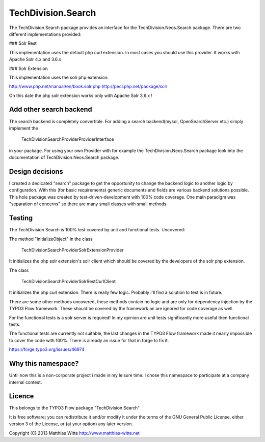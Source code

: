 TechDivision.Search
===================

The TechDivision.Search package provides an interface for the TechDivision.Neos.Search package. There are two different
implementations provided:

### Solr Rest

This implementation uses the default php curl extension. In most cases you should use this provider. It works with
Apache Solr 4.x and 3.6.x

### Solr Extension

This implementation uses the solr php extension:

http://www.php.net/manual/en/book.solr.php
http://pecl.php.net/package/solr

On this date the php solr extension works only with Apache Solr 3.6.x !

Add other search backend
------------------------

The search backend is completely convertible. For adding a search backend(mysql, OpenSearchServer etc.) simply implement
the

	\TechDivision\Search\Provider\ProviderInterface

in your package. For using your own Provider with for example the TechDivision.Neos.Search package look into
the documentation of TechDivision.Neos.Search package.


Design decisions
----------------

I created a dedicated "search" package to get the opportunity to change the backend logic to another logic by
configuration. With this (for basic requirements) generic documents and fields are various backend solutions possible.
This hole package was created by test-driven-development with 100% code coverage. One main paradigm was "separation of
concerns" so there are many small classes with small methods.


Testing
-------

The TechDivision.Search is 100% test covered by unit and functional tests. Uncovered:

The method "initializeObject" in the class

	TechDivision\Search\Provider\Solr\Extension\Provider

It initializes the php solr extension's solr client which should be covered by the developers of the solr php extension.

The class

	TechDivision\Search\Provider\Solr\Rest\CurlClient

It initializes the php curl extension. There is really few logic. Probably i'll find a solution to test is in future.

There are some other methods uncovered, these methods contain no logic and are only for dependency injection by the
TYPO3 Flow framework. These should be covered by the framework an are ignored for code coverage as well.

For the functional tests is a solr server is required! In my opinion are unit tests significantly more useful then
functional tests.

The functional tests are currently not suitable, the last changes in the TYPO3 Flow framework made it nearly impossible
to cover the code with 100%. There is already an issue for that in forge to fix it.

https://forge.typo3.org/issues/46974


Why this namespace?
-------------------

Until now this is a non-corporate project i made in my leisure time. I chose this namespace to participate at a company
internal contest.


Licence
-------

This belongs to the TYPO3 Flow package "TechDivision.Search"

It is free software; you can redistribute it and/or modify it under the terms of the GNU General Public License,
either version 3 of the License, or (at your option) any later version.

Copyright (C) 2013 Matthias Witte
http://www.matthias-witte.net